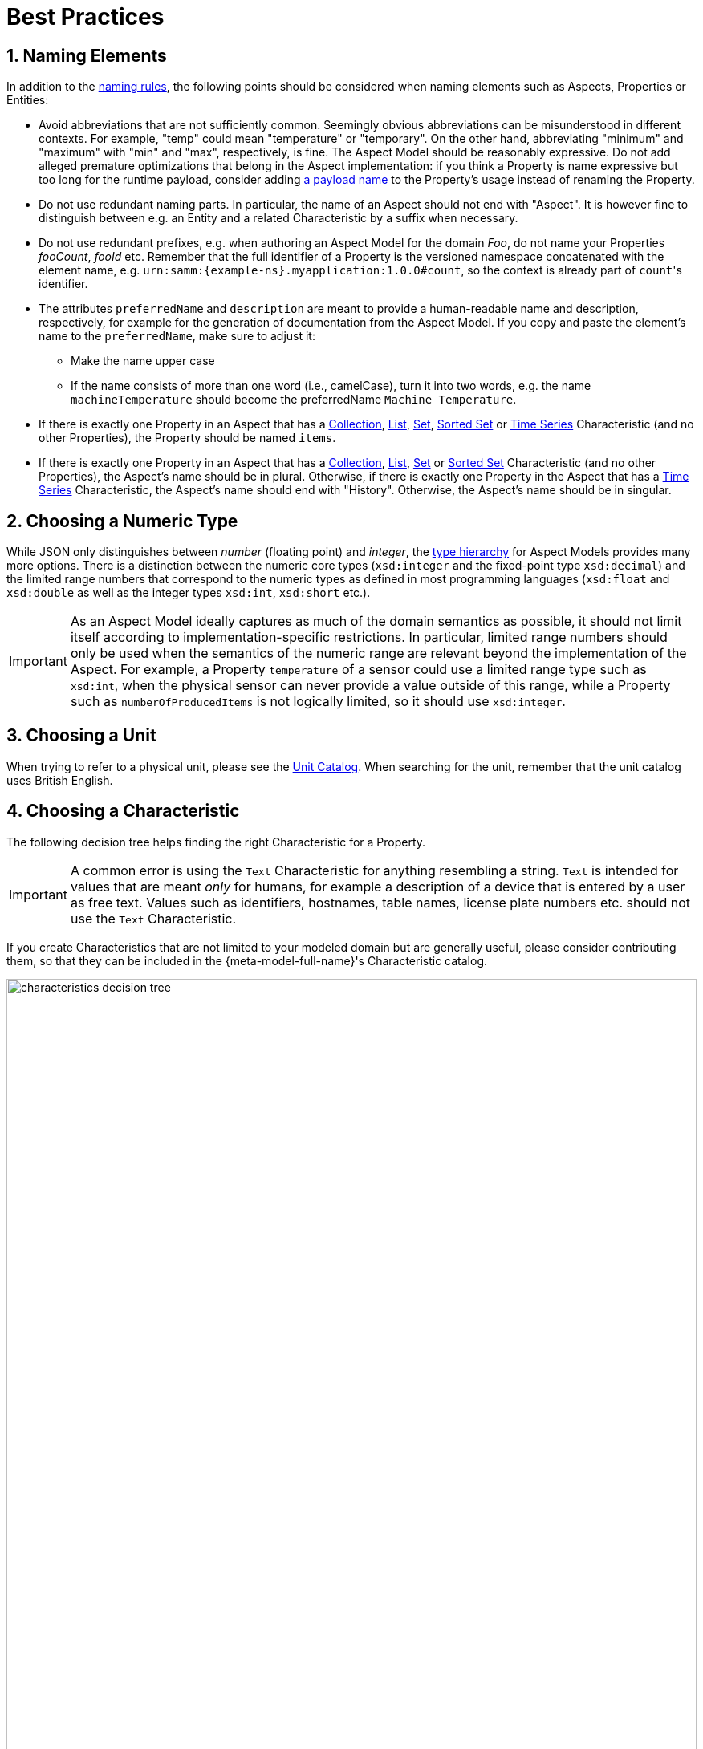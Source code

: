 ////
Copyright (c) 2022 Robert Bosch Manufacturing Solutions GmbH

See the AUTHORS file(s) distributed with this work for additional information regarding authorship. 

This Source Code Form is subject to the terms of the Mozilla Public License, v. 2.0.
If a copy of the MPL was not distributed with this file, You can obtain one at https://mozilla.org/MPL/2.0/
SPDX-License-Identifier: MPL-2.0
////

:page-partial:
:sectnums:

[[best-practices]]
= Best Practices

[[naming-elements]]
== Naming Elements

In addition to the xref:ROOT:modeling-guidelines.adoc#naming-rules[naming rules], the following points
should be considered when naming elements such as Aspects, Properties or Entities:

* Avoid abbreviations that are not sufficiently common. Seemingly obvious abbreviations can be
  misunderstood in different contexts. For example, "temp" could mean "temperature" or "temporary".
  On the other hand, abbreviating "minimum" and "maximum" with "min" and "max", respectively, is
  fine. The Aspect Model should be reasonably expressive. Do not add alleged premature optimizations
  that belong in the Aspect implementation: if you think a Property is name expressive but too long
  for the runtime payload, consider adding xref:ROOT:modeling-guidelines.adoc#payload-names[a payload
  name] to the Property's usage instead of renaming the Property.

* Do not use redundant naming parts. In particular, the name of an Aspect should not end with
  "Aspect". It is however fine to distinguish between e.g. an Entity and a related Characteristic
  by a suffix when necessary.

* Do not use redundant prefixes, e.g. when authoring an Aspect Model for the domain _Foo_, do not
  name your Properties _fooCount_, _fooId_ etc. Remember that the full identifier of a Property is
  the versioned namespace concatenated with the element name, e.g.
  `urn:samm:{example-ns}.myapplication:1.0.0#count`, so the context is already part of
  `count`&#8203;'s identifier.

* The attributes `preferredName` and `description` are meant to provide a
  human-readable name and
  description, respectively, for example for the generation of documentation from the Aspect Model.
  If you copy and paste the element's name to the `preferredName`, make sure to adjust it:
** Make the name upper case
** If the name consists of more than one word (i.e., camelCase), turn it into two words, e.g. the name
   `machineTemperature` should become the preferredName `Machine Temperature`.

* If there is exactly one Property in an Aspect that has a
xref:ROOT:characteristics.adoc#collection-characteristic[Collection],
xref:ROOT:characteristics.adoc#list-characteristic[List],
xref:ROOT:characteristics.adoc#set-characteristic[Set],
xref:ROOT:characteristics.adoc#sorted-set-characteristic[Sorted Set] or
xref:ROOT:characteristics.adoc#time-series-characteristic[Time Series] Characteristic (and no other
Properties), the Property should be named `items`.

* If there is exactly one Property in an Aspect that has a
  xref:ROOT:characteristics.adoc#collection-characteristic[Collection],
  xref:ROOT:characteristics.adoc#list-characteristic[List],
  xref:ROOT:characteristics.adoc#set-characteristic[Set] or
  xref:ROOT:characteristics.adoc#sorted-set-characteristic[Sorted Set] Characteristic (and no other
  Properties), the Aspect's name should be in plural. Otherwise, if there is exactly one Property in
  the Aspect that has a xref:ROOT:characteristics.adoc#time-series-characteristic[Time Series]
  Characteristic, the Aspect's name should end with "History". Otherwise, the Aspect's name should
  be in singular.

[[choosing-a-numeric-type]]
== Choosing a Numeric Type

While JSON only distinguishes between _number_ (floating point) and _integer_, the
xref:ROOT:datatypes.adoc#data-types[type hierarchy] for Aspect Models provides many more options. There
is a distinction between the numeric core types (`xsd:integer` and the fixed-point type
`xsd:decimal`) and the limited range numbers that correspond to the numeric types as defined in most
programming languages (`xsd:float` and `xsd:double` as well as the integer types `xsd:int`,
`xsd:short` etc.).

IMPORTANT: As an Aspect Model ideally captures as much of the domain semantics as possible, it
should not limit itself according to implementation-specific restrictions. In particular, limited
range numbers should only be used when the semantics of the numeric range are relevant beyond the
implementation of the Aspect. For example, a Property `temperature` of a sensor could use a limited
range type such as `xsd:int`, when the physical sensor can never provide a value outside of this
range, while a Property such as `numberOfProducedItems` is not logically limited, so it should use
`xsd:integer`.

[[choosing-a-unit]]
== Choosing a Unit

When trying to refer to a physical unit, please see the
xref:appendix:unitcatalog.adoc[Unit Catalog]. When searching for the unit,
remember that the unit catalog uses British English.

[[choosing-a-characteristic]]
== Choosing a Characteristic

The following decision tree helps finding the right Characteristic for a Property.

IMPORTANT: A common error is using the `Text` Characteristic for anything resembling a string.
`Text` is intended for values that are meant _only_ for humans, for example a description of a
device that is entered by a user as free text. Values such as identifiers, hostnames, table names,
license plate numbers etc. should not use the `Text` Characteristic.

If you create Characteristics that are not limited to your modeled domain but are generally useful,
please consider contributing them, so that they can be included in the {meta-model-full-name}'s
Characteristic catalog.

image::characteristics-decision-tree.svg[width=100%]

[[choosing-constraints]]
== Choosing Constraints

Constraints are used to precisely specify limiting conditions of Characteristics. It is recommended
to use Constraints thoroughly:

. It makes the intent of the respective Property clear for humans reading the model or documentation
generated from the model
. It allows tooling to generate code for the Aspect that can take the Constraints into account. Validation code
corresponding to the Constraints can be directly inserted, thus reducing manual implementation effort.

The following decision tree helps finding matching Constraints for a Characteristic. Note that
multiple Constraints can be combined.

CAUTION: If and only if the value has a xref:ROOT:datatypes.adoc#data-types[string-like value space] and
does _not_ use UTF-8 as an encoding, use an xref:ROOT:characteristics.adoc#encoding-constraint[Encoding
Constraint] for the Property. This will ensure that consumers of the Aspect will not end up with
broken special characters.

image::constraints-decision-tree.svg[width=100%]

